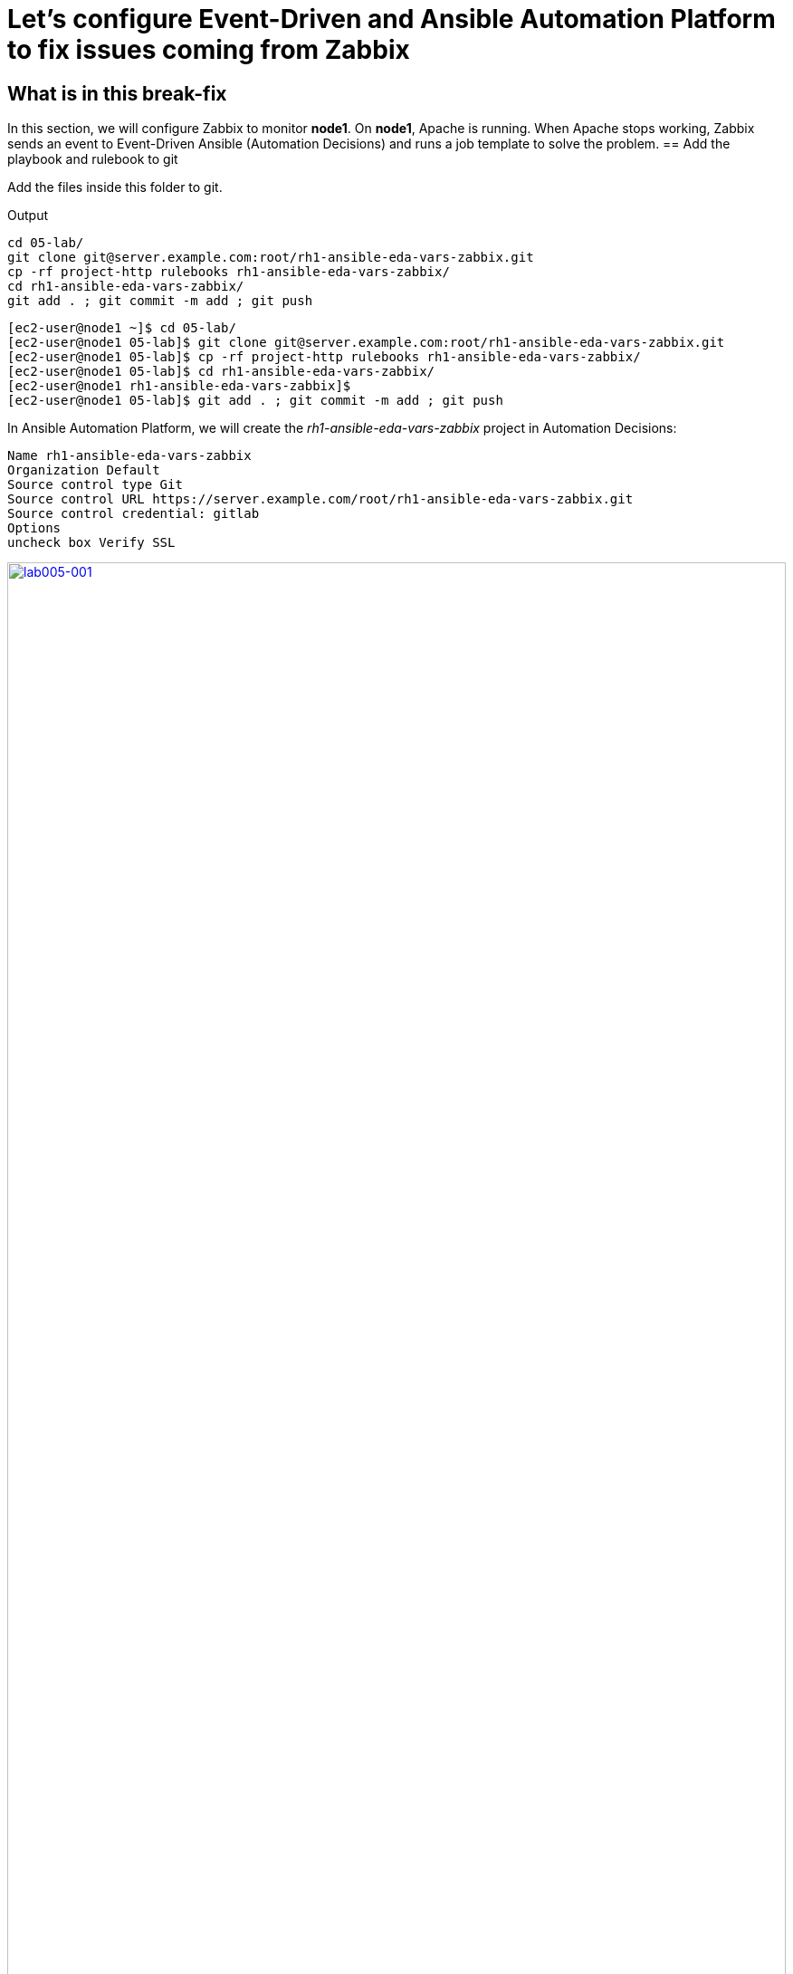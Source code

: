 = Let's configure Event-Driven and Ansible Automation Platform to fix issues coming from Zabbix

[#in_this_bfx]
== What is in this break-fix

In this section, we will configure Zabbix to monitor *node1*. On *node1*, Apache is running. When Apache stops working, Zabbix sends an event to Event-Driven Ansible (Automation Decisions) and runs a job template to solve the problem.
== Add the playbook and rulebook to git

Add the files inside this folder to git.

.Output
----
cd 05-lab/
git clone git@server.example.com:root/rh1-ansible-eda-vars-zabbix.git
cp -rf project-http rulebooks rh1-ansible-eda-vars-zabbix/
cd rh1-ansible-eda-vars-zabbix/
git add . ; git commit -m add ; git push
----

[source,bash]
----
[ec2-user@node1 ~]$ cd 05-lab/
[ec2-user@node1 05-lab]$ git clone git@server.example.com:root/rh1-ansible-eda-vars-zabbix.git
[ec2-user@node1 05-lab]$ cp -rf project-http rulebooks rh1-ansible-eda-vars-zabbix/
[ec2-user@node1 05-lab]$ cd rh1-ansible-eda-vars-zabbix/
[ec2-user@node1 rh1-ansible-eda-vars-zabbix]$
[ec2-user@node1 05-lab]$ git add . ; git commit -m add ; git push
----

In Ansible Automation Platform, we will create the _rh1-ansible-eda-vars-zabbix_ project in Automation Decisions:


[source,bash]
----

Name rh1-ansible-eda-vars-zabbix
Organization Default
Source control type Git
Source control URL https://server.example.com/root/rh1-ansible-eda-vars-zabbix.git
Source control credential: gitlab
Options
uncheck box Verify SSL
----

image::lab005-001.jpg[lab005-001,100%,100%,link=self,window=_blank]

Make sure the project syncs successfully:

image::lab005-000.jpg[lab005-000,100%,100%,link=self,window=_blank]


After creating the project in Automation Decision, create the rulebook.

Click btn:[Create rulebook activation]:


image::lab005-004.jpg[lab005-004,100%,100%,link=self,window=_blank]

Add the following information:

[source,bash]
----
Name: rh1-ansible-eda-vars-zabbix
Organization: Default
Project: rh1-ansible-eda-vars-zabbix
Rulebook: webhook-zabbix.yml
Credential: AAP
Decision Enviroment: Default Decision Enviroment
Log Level: Debug
Now click on Create rulebook activation
----

image::lab005-005.jpg[lab005-005,100%,100%,link=self,window=_blank]

NOTE: The _webhook-zabbix.yml_ file will not show in Event-Driven. Fix this before moving on.

Now, click btn:[Create rulebook activation].

Validate if the rulebook is running.

Details of how we created the Rulebook:

image::lab005-008.jpg[lab005-008,100%,100%,link=self,window=_blank]

Click btn:[History] to see the issue:

image::lab005-009.jpg[lab005-009,100%,100%,link=self,window=_blank]

The rulebook will fail to start due to a port conflict. Stop the _eda-debug_ rulebook.

Click on the running rulebook action in blue:

image::lab005-010.jpg[lab005-010,100%,100%,link=self,window=_blank]

Check the box:
Yes, I confirm that I want to disable these rulebook activations.

image::lab005-011.jpg[lab005-011,100%,100%,link=self,window=_blank]

Click btn:[Disable rulebook activations]

image::lab005-012.jpg[lab005-012,100%,100%,link=self,window=_blank]

Disable Rulebook activation successfully:

image::lab005-013.jpg[lab005-013,100%,100%,link=self,window=_blank]


NOTE: The big problem is creating the correct regular expression for the payload to run.

Now it's time to edit the _05-lab/rh1-ansible-eda-vars-zabbix/rulebooks/webhook-zabbix.yml_ file and find the correct expression.


[source,yml]
----
---
- name: Listen for events on a webhook
  hosts: all
  sources:
    - ansible.eda.webhook:
        host: 0.0.0.0
        port: 5000
  rules:
    - name: Zabbix Apache 
      condition: event.payload.event_name == "Apache: Service is down"
      action:
        run_job_template:
          name: projeto-http
          organization: Default
          job_args:
            extra_vars:
              hosts_update: "{{ event.payload.host_host }}"

----

You only need to edit this line:

[source,bash]
----
condition: event.payload.event_name == "Apache: Service is down"
----

NOTE: Your rulebook will not start due to another error. Try to resolve it.


== Let's now configure Automation Execution.

Let's create the _rh1-ansible-eda-vars-zabbix_ project:

[source,bash]
----
name: rh1-ansible-eda-vars-zabbix
Organization: Default
Source Control type: git
Source control URL: git@server.example.com:root/rh1-ansible-eda-vars-zabbix.git
Source control Credential: gitlab
Check box: 
    Clean, 
    Update revision on launch 
    Delete
----

image::lab005-022.png[lab005-022,100%,100%,link=self,window=_blank]

Click btn:[Create project].

Next, create the **project-http** inventory containing only the host *localhost*:

[source,bash]
----
Name: project-http
Organization: Default
----


image::lab005-015.jpg[lab005-015,100%,100%,link=self,window=_blank]

Click btn:[Create Host]:

image::lab005-016.jpg[lab005-016,100%,100%,link=self,window=_blank]

Now add the host *localhost*:

[source,bash]
----
Name: localhost
----

image::lab005-017.jpg[lab005-017,100%,100%,link=self,window=_blank]

Next click btn:[Create Host]:

Create the job template:
In Automation Execution section in menu:Templates[Create Template > Create Job Template]:

image::lab005-014.jpg[lab005-014,100%,100%,link=self,window=_blank]


[source,bash]
----
Name: project-http
Project: rh1-ansible-eda-vars-zabbix
Playbook: project-http/playbook.yml
Credentials: ec2-user
Inventory: project-http
----

== Test the Zabbix alerts:

To do this, stop *httpd* on *node1* and validate in Zabbix the sending of the alert.

NOTE: To generate new alerts we need to start and stop *httpd*.

Next stop the server's *httpd*:

[source,bash]
----
ssh node1
sudo systemctl stop httpd 
sudo systemctl start httpd
----

Now Zabbix will send the notification to Event-Driven Ansible:

image::lab005-023.jpg[lab005-023,100%,100%,link=self,window=_blank]

And Check if the job ran successfully:

image::lab005-020.jpg[lab005-020,100%,100%,link=self,window=_blank]

Now we can see the logs in Event-Driven Ansible

NOTE: The success of this lab is that Ansible starts HTTPD on *node1* with a Zabbix Alert.



'''

**PAUSE**

'''

== Before moving ahead 

=== Please take a moment to solve the challenge on your own

**The real value of this activity lies in your effort to troubleshoot independently.**

**Once you have tried, continue to the next section for guided steps to verify your approach or learn an alternate solution.**

'''

**CONTINUE**

'''

[#guided_solution]
== Guided solution

. First, you will need to disable the eda-debug rulebook under under Automation Decisions > Rulebook Activations. 

. Next, after creating a new "project-http" inventory and adding localhost as a new host under the Hosts tab, remember to put localhost into disabled mode for this new inventory.

. Then, the job template should be created with the following parameters:


[source,bash]
----
Name: project-http
Project: rh1-ansible-eda-vars-zabbix
Playbook: project-http/playbook.yml
Credentials: ec2-user
Inventory: project-http
Extra variable: checkbox as Prompt on launch
----

image::lab005-new001.png[lab005-new001,100%,100%,link=self,window=_blank]

. Change *remote_user: root* to *remote_user: ec2-user* in playbook project-http/playbook.yml. 

. Change the condition line in the _rulebooks/webhook-zabbix.yml_ file

[source,bash]
----
condition: event.payload.event_name is regex("Apache.*Service is down", ignorecase=true)
----

[source,bash]
----
cd 05-lab/
cd rh1-ansible-eda-vars-zabbix/
vim project-http/playbook.yml
git add . ; git commit -m add ; git push
----

.Output
----
[ec2-user@node1 ~]$ cd 05-lab/
[ec2-user@node1 05-lab]$ cd rh1-ansible-eda-vars-zabbix/
[ec2-user@node1 rh1-ansible-eda-vars-zabbix]$
[ec2-user@node1 rh1-ansible-eda-vars-zabbix]$ vim project-http/playbook.yml
[ec2-user@node1 05-lab]$ git add . ; git commit -m add ; git push
----

To test the configuration, you can start and stop the Apache service:

[source,bash]
---
sudo systemctl start httpd
sudo systemctl stop httpd
---


NOTE: Congratulations! You have completed all lab objectives!